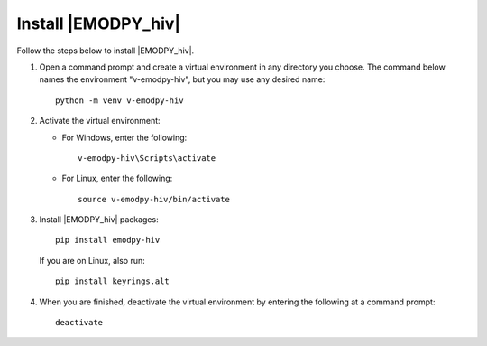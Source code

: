 ====================
Install |EMODPY_hiv|
====================

Follow the steps below to install |EMODPY_hiv|. 

#.  Open a command prompt and create a virtual environment in any directory you choose. The
    command below names the environment "v-emodpy-hiv", but you may use any desired name::

        python -m venv v-emodpy-hiv

#.  Activate the virtual environment:

    * For Windows, enter the following::

        v-emodpy-hiv\Scripts\activate

    * For Linux, enter the following::

        source v-emodpy-hiv/bin/activate


#.  Install |EMODPY_hiv| packages::

        pip install emodpy-hiv

    If you are on Linux, also run::

        pip install keyrings.alt

#.  When you are finished, deactivate the virtual environment by entering the following at a command prompt::

        deactivate